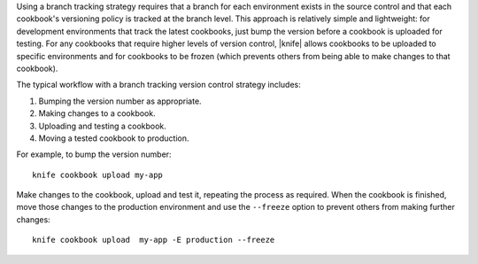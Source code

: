 .. The contents of this file are included in multiple topics.
.. This file should not be changed in a way that hinders its ability to appear in multiple documentation sets.

Using a branch tracking strategy requires that a branch for each environment exists in the source control and that each cookbook's versioning policy is tracked at the branch level. This approach is relatively simple and lightweight: for development environments that track the latest cookbooks, just bump the version before a cookbook is uploaded for testing. For any cookbooks that require higher levels of version control, |knife| allows cookbooks to be uploaded to specific environments and for cookbooks to be frozen (which prevents others from being able to make changes to that cookbook).

The typical workflow with a branch tracking version control strategy includes:

1. Bumping the version number as appropriate.
2. Making changes to a cookbook.
3. Uploading and testing a cookbook.
4. Moving a tested cookbook to production.

For example, to bump the version number::

   knife cookbook upload my-app

Make changes to the cookbook, upload and test it, repeating the process as required. When the cookbook is finished, move those changes to the production environment and use the ``--freeze`` option to prevent others from making further changes::

   knife cookbook upload  my-app -E production --freeze